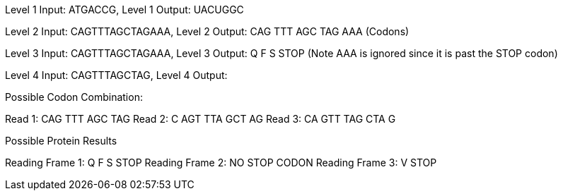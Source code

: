 Level 1 Input: ATGACCG, Level 1 Output: UACUGGC

Level 2 Input: CAGTTTAGCTAGAAA, Level 2 Output: CAG TTT AGC TAG AAA (Codons)

Level 3 Input: CAGTTTAGCTAGAAA, Level 3 Output: Q   F   S   STOP (Note AAA is ignored since it is past the STOP codon)

Level 4 Input: CAGTTTAGCTAG, Level 4 Output: 

Possible Codon Combination:

Read 1:		CAG TTT AGC TAG	
Read 2:	C	AGT TTA GCT AG
Read 3:  CA 	GTT TAG CTA G

Possible Protein Results

Reading Frame 1:		Q   F   S   STOP
Reading Frame 2:		NO STOP CODON
Reading Frame 3:		V STOP


